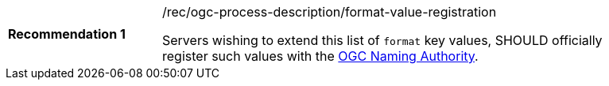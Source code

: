 [[rec_ogc-process-description_format-value-registration]]
[width="90%",cols="2,6a"]
|===
|*Recommendation {counter:rec-id}* |/rec/ogc-process-description/format-value-registration +

Servers wishing to extend this list of `format` key values, SHOULD officially register such values with the https://www.ogc.org/ogcna[OGC Naming Authority].
|===
